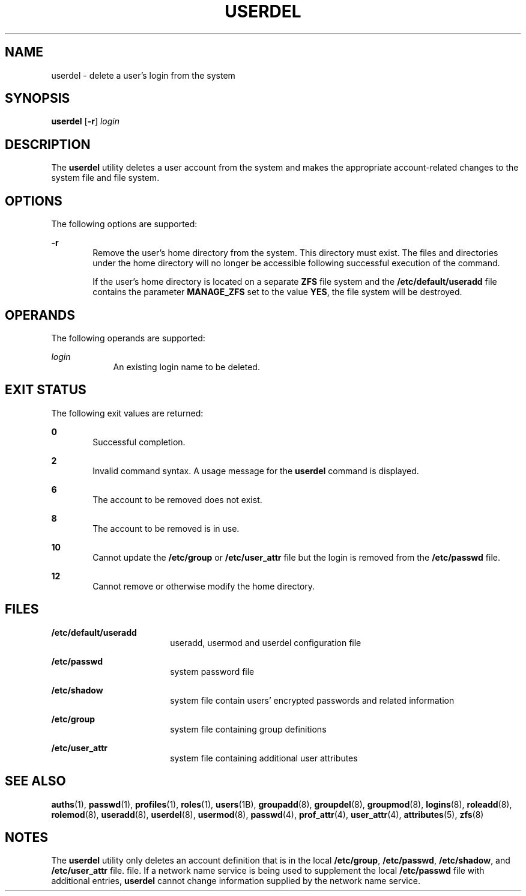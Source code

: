 '\" te
.\"  Copyright 1989 AT&T  Copyright (c) 1999,
.\" Sun Microsystems, Inc.  All Rights Reserved
.\" The contents of this file are subject to the terms of the Common Development and Distribution License (the "License").  You may not use this file except in compliance with the License.
.\" You can obtain a copy of the license at usr/src/OPENSOLARIS.LICENSE or http://www.opensolaris.org/os/licensing.  See the License for the specific language governing permissions and limitations under the License.
.\" When distributing Covered Code, include this CDDL HEADER in each file and include the License file at usr/src/OPENSOLARIS.LICENSE.  If applicable, add the following below this CDDL HEADER, with the fields enclosed by brackets "[]" replaced with your own identifying information: Portions Copyright [yyyy] [name of copyright owner]
.TH USERDEL 8 "Feb 25, 2017"
.SH NAME
userdel \- delete a user's login from the system
.SH SYNOPSIS
.LP
.nf
\fBuserdel\fR [\fB-r\fR] \fIlogin\fR
.fi

.SH DESCRIPTION
.LP
The \fBuserdel\fR utility deletes a user account from the system and makes the
appropriate account-related changes to the system file and file system.
.SH OPTIONS
.LP
The following options are supported:
.sp
.ne 2
.na
\fB\fB-r\fR\fR
.ad
.RS 6n
Remove the user's home directory from the system. This directory must exist.
The files and directories under the home directory will no longer be accessible
following successful execution of the command.
.sp
If the user's home directory is located on a separate \fBZFS\fR file system and
the \fB/etc/default/useradd\fR file contains the parameter \fBMANAGE_ZFS\fR set
to the value \fBYES\fR, the file system will be destroyed.
.RE

.SH OPERANDS
.LP
The following operands are supported:
.sp
.ne 2
.na
\fB\fB\fIlogin\fR\fR\fR
.ad
.RS 9n
An existing login name to be deleted.
.RE

.SH EXIT STATUS
.LP
The following exit values are returned:
.sp
.ne 2
.na
\fB\fB0\fR\fR
.ad
.RS 6n
Successful completion.
.RE

.sp
.ne 2
.na
\fB\fB2\fR\fR
.ad
.RS 6n
Invalid command syntax. A usage message for the \fBuserdel\fR command is
displayed.
.RE

.sp
.ne 2
.na
\fB\fB6\fR\fR
.ad
.RS 6n
The account to be removed does not exist.
.RE

.sp
.ne 2
.na
\fB\fB8\fR\fR
.ad
.RS 6n
The account to be removed is in use.
.RE

.sp
.ne 2
.na
\fB\fB10\fR\fR
.ad
.RS 6n
Cannot update the \fB/etc/group\fR or \fB/etc/user_attr\fR file but the login
is removed from the \fB/etc/passwd\fR file.
.RE

.sp
.ne 2
.na
\fB\fB12\fR\fR
.ad
.RS 6n
Cannot remove or otherwise modify the home directory.
.RE

.SH FILES
.ne 2
.na
\fB\fB/etc/default/useradd\fR\fR
.ad
.RS 18n
useradd, usermod and userdel configuration file
.RE

.sp
.ne 2
.na
\fB\fB/etc/passwd\fR\fR
.ad
.RS 18n
system password file
.RE

.sp
.ne 2
.na
\fB\fB/etc/shadow\fR\fR
.ad
.RS 18n
system file contain users' encrypted passwords and related information
.RE

.sp
.ne 2
.na
\fB\fB/etc/group\fR\fR
.ad
.RS 18n
system file containing group definitions
.RE

.sp
.ne 2
.na
\fB\fB/etc/user_attr\fR\fR
.ad
.RS 18n
system file containing additional user attributes
.RE

.SH SEE ALSO
.LP
\fBauths\fR(1), \fBpasswd\fR(1), \fBprofiles\fR(1), \fBroles\fR(1),
\fBusers\fR(1B), \fBgroupadd\fR(8), \fBgroupdel\fR(8), \fBgroupmod\fR(8),
\fBlogins\fR(8), \fBroleadd\fR(8), \fBrolemod\fR(8), \fBuseradd\fR(8),
\fBuserdel\fR(8), \fBusermod\fR(8), \fBpasswd\fR(4), \fBprof_attr\fR(4),
\fBuser_attr\fR(4), \fBattributes\fR(5), \fBzfs\fR(8)
.SH NOTES
.LP
The \fBuserdel\fR utility only deletes an account definition that is in the
local \fB/etc/group\fR, \fB/etc/passwd\fR, \fB/etc/shadow\fR, and
\fB/etc/user_attr\fR file. file. If a network name service
is being used to supplement the local \fB/etc/passwd\fR file with
additional entries, \fBuserdel\fR cannot change information supplied by the
network name service.
